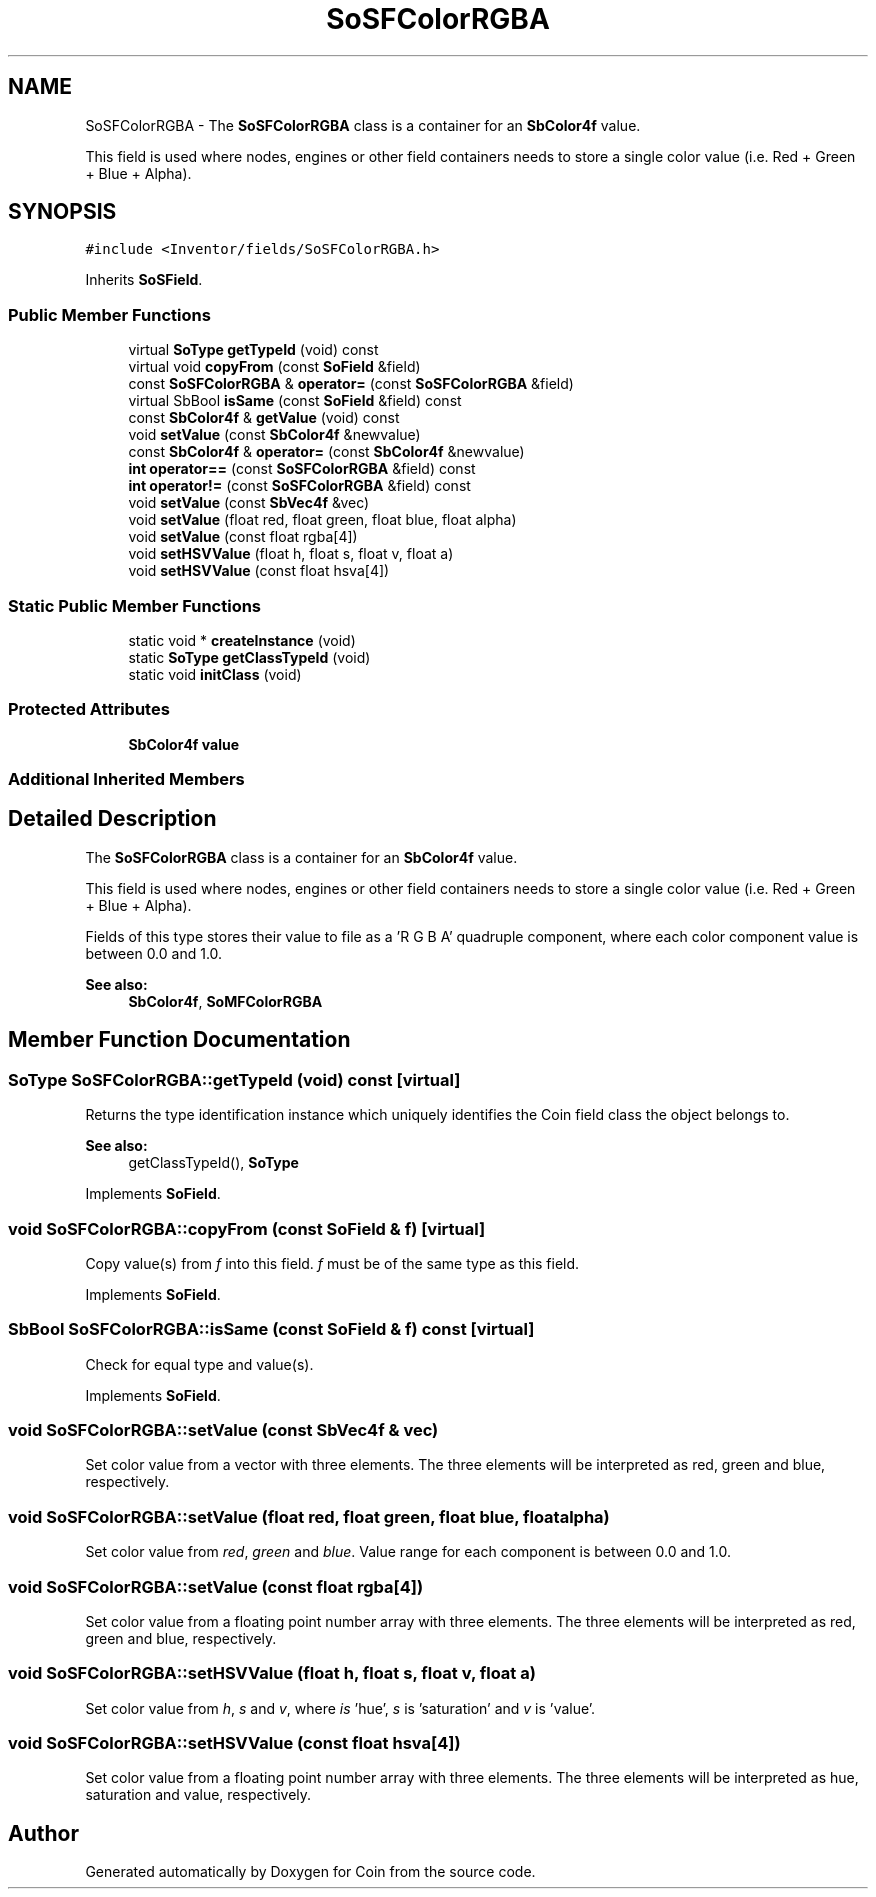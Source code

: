 .TH "SoSFColorRGBA" 3 "Sun May 28 2017" "Version 4.0.0a" "Coin" \" -*- nroff -*-
.ad l
.nh
.SH NAME
SoSFColorRGBA \- The \fBSoSFColorRGBA\fP class is a container for an \fBSbColor4f\fP value\&.
.PP
This field is used where nodes, engines or other field containers needs to store a single color value (i\&.e\&. Red + Green + Blue + Alpha)\&.  

.SH SYNOPSIS
.br
.PP
.PP
\fC#include <Inventor/fields/SoSFColorRGBA\&.h>\fP
.PP
Inherits \fBSoSField\fP\&.
.SS "Public Member Functions"

.in +1c
.ti -1c
.RI "virtual \fBSoType\fP \fBgetTypeId\fP (void) const"
.br
.ti -1c
.RI "virtual void \fBcopyFrom\fP (const \fBSoField\fP &field)"
.br
.ti -1c
.RI "const \fBSoSFColorRGBA\fP & \fBoperator=\fP (const \fBSoSFColorRGBA\fP &field)"
.br
.ti -1c
.RI "virtual SbBool \fBisSame\fP (const \fBSoField\fP &field) const"
.br
.ti -1c
.RI "const \fBSbColor4f\fP & \fBgetValue\fP (void) const"
.br
.ti -1c
.RI "void \fBsetValue\fP (const \fBSbColor4f\fP &newvalue)"
.br
.ti -1c
.RI "const \fBSbColor4f\fP & \fBoperator=\fP (const \fBSbColor4f\fP &newvalue)"
.br
.ti -1c
.RI "\fBint\fP \fBoperator==\fP (const \fBSoSFColorRGBA\fP &field) const"
.br
.ti -1c
.RI "\fBint\fP \fBoperator!=\fP (const \fBSoSFColorRGBA\fP &field) const"
.br
.ti -1c
.RI "void \fBsetValue\fP (const \fBSbVec4f\fP &vec)"
.br
.ti -1c
.RI "void \fBsetValue\fP (float red, float green, float blue, float alpha)"
.br
.ti -1c
.RI "void \fBsetValue\fP (const float rgba[4])"
.br
.ti -1c
.RI "void \fBsetHSVValue\fP (float h, float s, float v, float a)"
.br
.ti -1c
.RI "void \fBsetHSVValue\fP (const float hsva[4])"
.br
.in -1c
.SS "Static Public Member Functions"

.in +1c
.ti -1c
.RI "static void * \fBcreateInstance\fP (void)"
.br
.ti -1c
.RI "static \fBSoType\fP \fBgetClassTypeId\fP (void)"
.br
.ti -1c
.RI "static void \fBinitClass\fP (void)"
.br
.in -1c
.SS "Protected Attributes"

.in +1c
.ti -1c
.RI "\fBSbColor4f\fP \fBvalue\fP"
.br
.in -1c
.SS "Additional Inherited Members"
.SH "Detailed Description"
.PP 
The \fBSoSFColorRGBA\fP class is a container for an \fBSbColor4f\fP value\&.
.PP
This field is used where nodes, engines or other field containers needs to store a single color value (i\&.e\&. Red + Green + Blue + Alpha)\&. 

Fields of this type stores their value to file as a 'R G B A' quadruple component, where each color component value is between 0\&.0 and 1\&.0\&.
.PP
\fBSee also:\fP
.RS 4
\fBSbColor4f\fP, \fBSoMFColorRGBA\fP 
.RE
.PP

.SH "Member Function Documentation"
.PP 
.SS "\fBSoType\fP SoSFColorRGBA::getTypeId (void) const\fC [virtual]\fP"
Returns the type identification instance which uniquely identifies the Coin field class the object belongs to\&.
.PP
\fBSee also:\fP
.RS 4
getClassTypeId(), \fBSoType\fP 
.RE
.PP

.PP
Implements \fBSoField\fP\&.
.SS "void SoSFColorRGBA::copyFrom (const \fBSoField\fP & f)\fC [virtual]\fP"
Copy value(s) from \fIf\fP into this field\&. \fIf\fP must be of the same type as this field\&. 
.PP
Implements \fBSoField\fP\&.
.SS "SbBool SoSFColorRGBA::isSame (const \fBSoField\fP & f) const\fC [virtual]\fP"
Check for equal type and value(s)\&. 
.PP
Implements \fBSoField\fP\&.
.SS "void SoSFColorRGBA::setValue (const \fBSbVec4f\fP & vec)"
Set color value from a vector with three elements\&. The three elements will be interpreted as red, green and blue, respectively\&. 
.SS "void SoSFColorRGBA::setValue (float red, float green, float blue, float alpha)"
Set color value from \fIred\fP, \fIgreen\fP and \fIblue\fP\&. Value range for each component is between 0\&.0 and 1\&.0\&. 
.SS "void SoSFColorRGBA::setValue (const float rgba[4])"
Set color value from a floating point number array with three elements\&. The three elements will be interpreted as red, green and blue, respectively\&. 
.SS "void SoSFColorRGBA::setHSVValue (float h, float s, float v, float a)"
Set color value from \fIh\fP, \fIs\fP and \fIv\fP, where \fIis\fP 'hue', \fIs\fP is 'saturation' and \fIv\fP is 'value'\&. 
.SS "void SoSFColorRGBA::setHSVValue (const float hsva[4])"
Set color value from a floating point number array with three elements\&. The three elements will be interpreted as hue, saturation and value, respectively\&. 

.SH "Author"
.PP 
Generated automatically by Doxygen for Coin from the source code\&.
